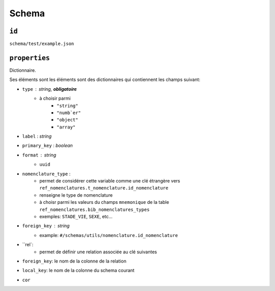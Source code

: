 =======
Schema
=======

``id``
------

``schema/test/example.json``

``properties``
--------------

Dictionnaire.

Ses éléments sont les éléments sont des dictionnaires qui contiennent les champs suivant:

* ``type`` : *string*, **obligatoire**
    * à choisir parmi
        * ``"string"``
        * ``"numb`er"``
        * ``"object"``
        * ``"array"``

* ``label`` : *string*

* ``primary_key`` : *boolean*

* ``format`` : *string*
    * ``uuid``

* ``nomenclature_type`` :
    * permet de considérer cette variable comme une clé étrangère vers ``ref_nomenclatures.t_nomenclature.id_nomenclature``
    * renseigne le type de nomenclature
    * à choisr parmi les valeurs du champs ``mnemonique`` de la table ``ref_nomenclatures.bib_nomenclatures_types``
    * exemples: ``STADE_VIE``, ``SEXE``, etc...

* ``foreign_key`` : *string*
    * example: ``#/schemas/utils/nomenclature.id_nomenclature``

* ``rel`:
    * permet de définir une relation associée au clé suivantes
* ``foreign_key``: le nom de la colonne de la relation
* ``local_key``: le nom de la colonne du schema courant
* ``cor``